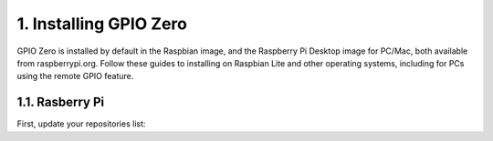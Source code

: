 ========================
1. Installing GPIO Zero
========================


GPIO Zero is installed by default in the Raspbian image, and the Raspberry Pi Desktop image for PC/Mac, both available from raspberrypi.org. Follow these guides to installing on Raspbian Lite and other operating systems, including for PCs using the remote GPIO feature.

-----------------
1.1. Rasberry Pi
-----------------

First, update your repositories list:
